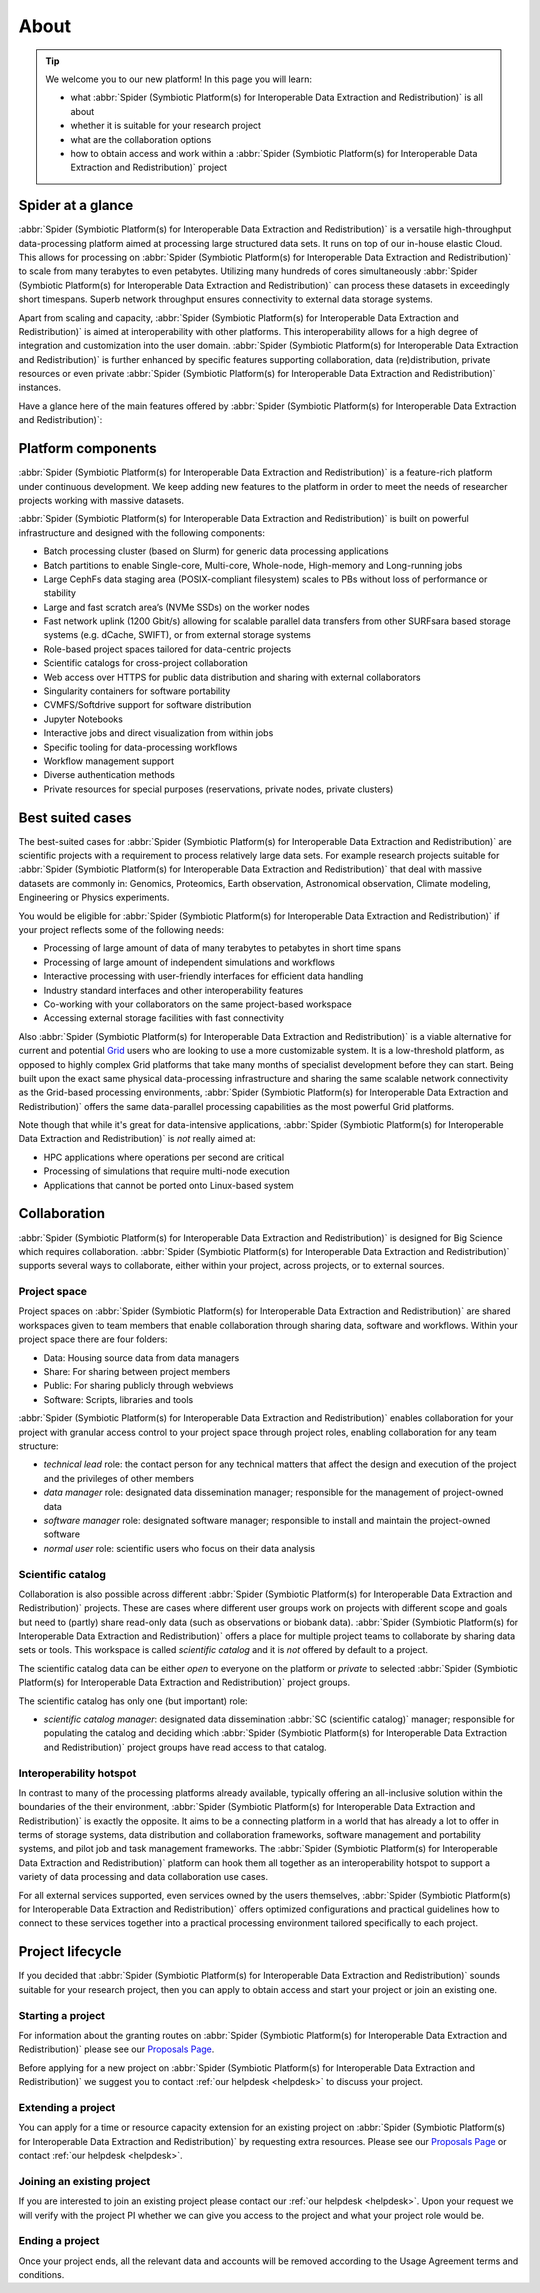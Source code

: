 .. _about:

*****
About
*****

.. Tip:: We welcome you to our new platform! In this page you will learn:

     * what :abbr:`Spider (Symbiotic Platform(s) for Interoperable Data Extraction and Redistribution)` is all about
     * whether it is suitable for your research project
     * what are the collaboration options
     * how to obtain access and work within a :abbr:`Spider (Symbiotic Platform(s) for Interoperable Data Extraction and Redistribution)` project


.. _spider-at-a-glance:

==================
Spider at a glance
==================

:abbr:`Spider (Symbiotic Platform(s) for Interoperable Data
Extraction and Redistribution)` is a versatile high-throughput data-processing
platform aimed at processing large structured data sets. It runs on top of our
in-house elastic Cloud. This allows for processing on :abbr:`Spider (Symbiotic Platform(s) for Interoperable Data
Extraction and Redistribution)` to scale from many
terabytes to even petabytes. Utilizing many hundreds of cores simultaneously
:abbr:`Spider (Symbiotic Platform(s) for Interoperable Data
Extraction and Redistribution)` can process these datasets in exceedingly short timespans. Superb network
throughput ensures connectivity to external data storage systems.

Apart from scaling and capacity, :abbr:`Spider (Symbiotic Platform(s) for Interoperable Data
Extraction and Redistribution)` is aimed at interoperability with
other platforms. This interoperability allows for a high degree of integration
and customization into the user domain. :abbr:`Spider (Symbiotic Platform(s) for Interoperable Data
Extraction and Redistribution)` is further enhanced by specific
features supporting collaboration, data (re)distribution, private resources or
even private :abbr:`Spider (Symbiotic Platform(s) for Interoperable Data
Extraction and Redistribution)` instances.

Have a glance here of the main features offered by :abbr:`Spider (Symbiotic Platform(s)
for Interoperable Data Extraction and Redistribution)`:

.. image:: /Images/Spider_features.png
   :align: center

.. _platform-components:

===================
Platform components
===================

:abbr:`Spider (Symbiotic Platform(s) for Interoperable Data Extraction and Redistribution)`
is a feature-rich platform under continuous development. We keep adding new features to
the platform in order to meet the needs of researcher projects working with massive datasets.

:abbr:`Spider (Symbiotic Platform(s) for Interoperable Data Extraction and Redistribution)`
is built on powerful infrastructure and designed with the following components:

* Batch processing cluster (based on Slurm) for generic data processing applications
* Batch partitions to enable Single-core, Multi-core, Whole-node, High-memory and Long-running jobs
* Large CephFs data staging area (POSIX-compliant filesystem) scales to PBs without loss of performance or stability
* Large and fast scratch area’s (NVMe SSDs) on the worker nodes
* Fast network uplink (1200 Gbit/s) allowing for scalable parallel data transfers from other SURFsara based storage systems (e.g. dCache, SWIFT), or from external storage systems
* Role-based project spaces tailored for data-centric projects
* Scientific catalogs for cross-project collaboration
* Web access over HTTPS for public data distribution and sharing with external collaborators
* Singularity containers for software portability
* CVMFS/Softdrive support for software distribution
* Jupyter Notebooks
* Interactive jobs and direct visualization from within jobs
* Specific tooling for data-processing workflows
* Workflow management support
* Diverse authentication methods
* Private resources for special purposes (reservations, private nodes, private clusters)


.. _best-suited-cases:

=================
Best suited cases
=================

The best-suited cases for :abbr:`Spider (Symbiotic Platform(s) for Interoperable Data
Extraction and Redistribution)` are scientific projects with a requirement to process
relatively large data sets. For example research projects suitable for :abbr:`Spider (Symbiotic Platform(s) for Interoperable Data
Extraction and Redistribution)` that deal with massive datasets are commonly in:
Genomics, Proteomics, Earth observation, Astronomical observation, Climate modeling,
Engineering or Physics experiments.

You would be eligible for :abbr:`Spider (Symbiotic Platform(s) for Interoperable Data
Extraction and Redistribution)` if your project reflects some of the following needs:

* Processing of large amount of data of many terabytes to petabytes in short time spans
* Processing of large amount of independent simulations and workflows
* Interactive processing with user-friendly interfaces for efficient data handling
* Industry standard interfaces and other interoperability features
* Co-working with your collaborators on the same project-based workspace
* Accessing external storage facilities with fast connectivity

Also :abbr:`Spider (Symbiotic Platform(s) for Interoperable Data
Extraction and Redistribution)` is a viable alternative for current and potential
`Grid`_ users who are looking to use a more customizable system. It is a low-threshold platform,
as opposed to highly complex Grid platforms that take many months of specialist development
before they can start. Being built upon the exact same physical data-processing
infrastructure and sharing the same scalable network connectivity as the
Grid-based processing environments, :abbr:`Spider (Symbiotic Platform(s) for Interoperable Data
Extraction and Redistribution)` offers the same data-parallel processing
capabilities as the most powerful Grid platforms.

Note though that while it's great for data-intensive applications,
:abbr:`Spider (Symbiotic Platform(s) for Interoperable Data
Extraction and Redistribution)` is *not* really aimed at:

* HPC applications where operations per second are critical
* Processing of simulations that require multi-node execution
* Applications that cannot be ported onto Linux-based system


.. _collaboration:

=============
Collaboration
=============

:abbr:`Spider (Symbiotic Platform(s) for Interoperable Data
Extraction and Redistribution)` is designed for Big Science which requires
collaboration. :abbr:`Spider (Symbiotic Platform(s) for Interoperable Data
Extraction and Redistribution)` supports several ways to collaborate, either
within your project, across projects, or to external sources.

.. _project-space:

Project space
=============

Project spaces on :abbr:`Spider (Symbiotic Platform(s) for Interoperable Data
Extraction and Redistribution)` are shared workspaces given to team members that enable collaboration through sharing data, software and workflows. Within your project space there are four folders:

* Data: Housing source data from data managers
* Share: For sharing between project members
* Public: For sharing publicly through webviews
* Software: Scripts, libraries and tools


:abbr:`Spider (Symbiotic Platform(s) for Interoperable Data
Extraction and Redistribution)` enables collaboration for your project with granular access control to your project space through project roles, enabling collaboration for any team structure:

* *technical lead* role: the contact person for any technical matters that affect the design and execution of the project and the privileges of other members
* *data manager* role: designated data dissemination manager; responsible for the management of project-owned data
* *software manager* role: designated software manager; responsible to install and maintain the project-owned software
* *normal user* role: scientific users who focus on their data analysis

.. _scientific-catalog:

Scientific catalog
==================

Collaboration is also possible across different :abbr:`Spider (Symbiotic Platform(s) for Interoperable Data
Extraction and Redistribution)` projects. These are cases where different user groups work
on projects with different scope and goals but need to (partly) share read-only data
(such as observations or biobank data). :abbr:`Spider (Symbiotic Platform(s) for Interoperable Data
Extraction and Redistribution)` offers a place for multiple project teams to
collaborate by sharing data sets or tools. This workspace is called *scientific catalog* and it is *not* offered by default to a project.

The scientific catalog data can be either *open* to everyone on the platform or *private* to
selected :abbr:`Spider (Symbiotic Platform(s) for Interoperable Data
Extraction and Redistribution)` project groups.

The scientific catalog has only one (but important) role:

* *scientific catalog manager*: designated data dissemination :abbr:`SC (scientific catalog)` manager; responsible for populating the catalog and deciding which :abbr:`Spider (Symbiotic Platform(s) for Interoperable Data Extraction and Redistribution)` project groups have read access to that catalog.


.. _  interoperability-hotspot:

Interoperability hotspot
========================

In contrast to many of the processing platforms already available,
typically offering an all-inclusive solution within the boundaries of the their
environment, :abbr:`Spider (Symbiotic Platform(s) for Interoperable Data
Extraction and Redistribution)` is exactly the opposite. It aims to be a connecting
platform in a world that has already a lot to offer in terms of storage systems,
data distribution and collaboration frameworks, software management and portability
systems, and pilot job and task management frameworks. The :abbr:`Spider (Symbiotic Platform(s) for Interoperable Data
Extraction and Redistribution)` platform can hook
them all together as an interoperability hotspot to support a variety of data
processing and data collaboration use cases.

For all external services supported, even services owned by the users themselves,
:abbr:`Spider (Symbiotic Platform(s) for Interoperable Data
Extraction and Redistribution)` offers optimized configurations
and practical guidelines how to connect to these services together
into a practical processing environment tailored specifically to each project.


.. _project-lifecycle:

=================
Project lifecycle
=================

If you decided that :abbr:`Spider (Symbiotic Platform(s) for Interoperable Data
Extraction and Redistribution)` sounds suitable for your research project, then you
can apply to obtain access and start your project or join an existing one.

Starting a project
==================

For information about the granting routes on :abbr:`Spider (Symbiotic Platform(s) for Interoperable Data
Extraction and Redistribution)` please see our `Proposals Page`_.

Before applying for a new project on :abbr:`Spider (Symbiotic Platform(s) for Interoperable Data
Extraction and Redistribution)` we suggest you to contact :ref:`our helpdesk <helpdesk>` to discuss your project.

Extending a project
===================

You can apply for a time or resource capacity extension for an existing project on :abbr:`Spider (Symbiotic Platform(s) for Interoperable Data
Extraction and Redistribution)` by requesting extra resources. Please see our `Proposals Page`_ or contact :ref:`our helpdesk <helpdesk>`.

Joining an existing project
===========================

If you are interested to join an existing project please contact our :ref:`our helpdesk <helpdesk>`.
Upon your request we will verify with the project PI whether we can give you access
to the project and what your project role would be.

Ending a project
================

Once your project ends, all the relevant data and accounts will be removed according to
the Usage Agreement terms and conditions.



.. seealso:: Still need help? Contact :ref:`our helpdesk <helpdesk>`

.. _`Grid`: http://doc.grid.surfsara.nl
.. _`Proposals Page`: https://userinfo.surfsara.nl/systems/grid/new-users
